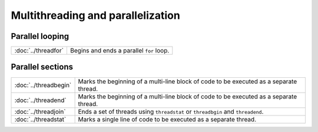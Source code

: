 Multithreading and parallelization
=======================================

Parallel looping
---------------------

=================================          ===========================================
:doc:`../threadfor`                        Begins and ends a  parallel ``for`` loop.
=================================          ===========================================

Parallel sections
---------------------

=================================          ===========================================
:doc:`../threadbegin`                      Marks the beginning of a multi-line block of code to be executed as a separate thread.
:doc:`../threadend`                        Marks the beginning of a multi-line block of code to be executed as a separate thread.
:doc:`../threadjoin`                       Ends a set of threads using ``threadstat`` or ``threadbgin`` and ``threadend``.
:doc:`../threadstat`                       Marks a single line of code to be executed as a separate thread.
=================================          ===========================================
